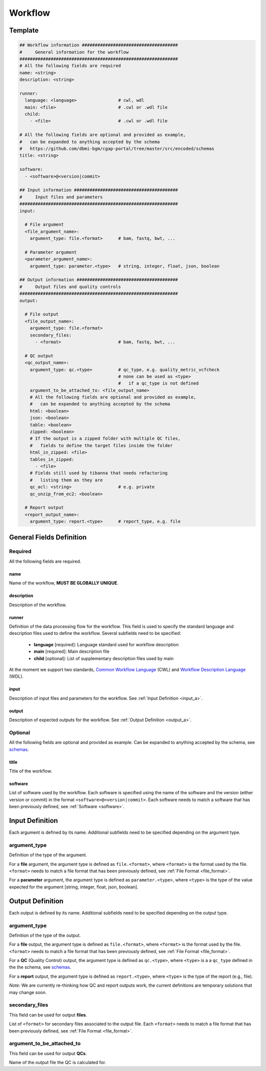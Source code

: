 .. _workflow:

========
Workflow
========

Template
++++++++

.. code-block:: python

    ## Workflow information #####################################
    #     General information for the workflow
    #############################################################
    # All the following fields are required
    name: <string>
    description: <string>

    runner:
      language: <language>                # cwl, wdl
      main: <file>                        # .cwl or .wdl file
      child:
        - <file>                          # .cwl or .wdl file

    # All the following fields are optional and provided as example,
    #   can be expanded to anything accepted by the schema
    #   https://github.com/dbmi-bgm/cgap-portal/tree/master/src/encoded/schemas
    title: <string>

    software:
      - <software>@<version|commit>

    ## Input information ########################################
    #     Input files and parameters
    #############################################################
    input:

      # File argument
      <file_argument_name>:
        argument_type: file.<format>      # bam, fastq, bwt, ...

      # Parameter argument
      <parameter_argument_name>:
        argument_type: parameter.<type>   # string, integer, float, json, boolean

    ## Output information #######################################
    #     Output files and quality controls
    #############################################################
    output:

      # File output
      <file_output_name>:
        argument_type: file.<format>
        secondary_files:
          - <format>                      # bam, fastq, bwt, ...

      # QC output
      <qc_output_name>:
        argument_type: qc.<type>          # qc_type, e.g. quality_metric_vcfcheck
                                          # none can be used as <type>
                                          #   if a qc_type is not defined
        argument_to_be_attached_to: <file_output_name>
        # All the following fields are optional and provided as example,
        #   can be expanded to anything accepted by the schema
        html: <boolean>
        json: <boolean>
        table: <boolean>
        zipped: <boolean>
        # If the output is a zipped folder with multiple QC files,
        #   fields to define the target files inside the folder
        html_in_zipped: <file>
        tables_in_zipped:
          - <file>
        # Fields still used by tibanna that needs refactoring
        #   listing them as they are
        qc_acl: <string>                  # e.g. private
        qc_unzip_from_ec2: <boolean>

      # Report output
      <report_output_name>:
        argument_type: report.<type>      # report_type, e.g. file


General Fields Definition
+++++++++++++++++++++++++

Required
^^^^^^^^
All the following fields are required.

name
----
Name of the workflow, **MUST BE GLOBALLY UNIQUE**.

description
-----------
Description of the workflow.

runner
------
Definition of the data processing flow for the workflow.
This field is used to specify the standard language and description files used to define the workflow.
Several subfields need to be specified:

  - **language** [required]: Language standard used for workflow description
  - **main** [required]: Main description file
  - **child** [optional]: List of supplementary description files used by main

At the moment we support two standards, `Common Workflow Language <https://www.commonwl.org>`__ (CWL) and `Workflow Description Language <https://openwdl.org>`__ (WDL).

input
-----
Description of input files and parameters for the workflow. See :ref:`Input Definition <input_a>`.

output
------
Description of expected outputs for the workflow. See :ref:`Output Definition <output_a>`.

Optional
^^^^^^^^
All the following fields are optional and provided as example. Can be expanded to anything accepted by the schema, see `schemas <https://github.com/dbmi-bgm/cgap-portal/tree/master/src/encoded/schemas>`__.

title
-----
Title of the workflow.

software
--------
List of software used by the workflow.
Each software is specified using the name of the software and the version (either version or commit) in the format ``<software>@<version|commit>``.
Each software needs to match a software that has been previously defined, see :ref:`Software <software>`.


.. _input_a:

Input Definition
++++++++++++++++
Each argument is defined by its name. Additional subfields need to be specified depending on the argument type.

argument_type
^^^^^^^^^^^^^
Definition of the type of the argument.

For a **file** argument, the argument type is defined as ``file.<format>``, where ``<format>`` is the format used by the file.
``<format>`` needs to match a file format that has been previously defined, see :ref:`File Format <file_format>`.

For a **parameter** argument, the argument type is defined as ``parameter.<type>``, where ``<type>`` is the type of the value expected for the argument [string, integer, float, json, boolean].


.. _output_a:

Output Definition
+++++++++++++++++
Each output is defined by its name. Additional subfields need to be specified depending on the output type.

argument_type
^^^^^^^^^^^^^
Definition of the type of the output.

For a **file** output, the argument type is defined as ``file.<format>``, where ``<format>`` is the format used by the file.
``<format>`` needs to match a file format that has been previously defined, see :ref:`File Format <file_format>`.

For a **QC** (Quality Control) output, the argument type is defined as ``qc.<type>``, where ``<type>`` is a a ``qc_type`` defined in the the schema, see `schemas <https://github.com/dbmi-bgm/cgap-portal/tree/master/src/encoded/schemas>`__.

For a **report** output, the argument type is defined as ``report.<type>``, where ``<type>`` is the type of the report (e.g., file).

*Note*: We are currently re-thinking how QC and report outputs work, the current definitions are temporary solutions that may change soon.

secondary_files
^^^^^^^^^^^^^^^
This field can be used for output **files**.

List of ``<format>`` for secondary files associated to the output file.
Each ``<format>`` needs to match a file format that has been previously defined, see :ref:`File Format <file_format>`.

argument_to_be_attached_to
^^^^^^^^^^^^^^^^^^^^^^^^^^
This field can be used for output **QCs**.

Name of the output file the QC is calculated for.
